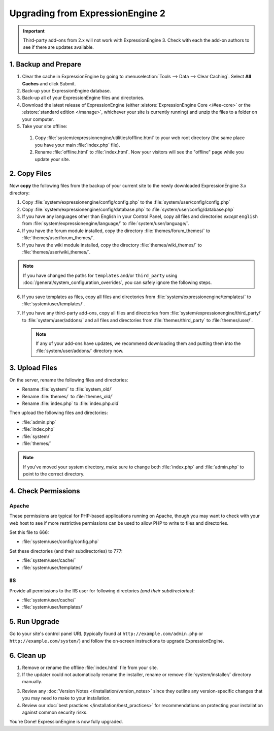#################################
Upgrading from ExpressionEngine 2
#################################

.. important:: Third-party add-ons from 2.x will not work with ExpressionEngine
  3. Check with each the add-on authors to see if there are updates available.

*********************
1. Backup and Prepare
*********************

#. Clear the cache in ExpressionEngine by going to
   :menuselection:`Tools --> Data --> Clear Caching`. Select **All Caches** and
   click Submit.

#. Back-up your ExpressionEngine database.

#. Back-up all of your ExpressionEngine files and directories.

#. Download the latest release of ExpressionEngine (either
   :elstore:`ExpressionEngine Core </#ee-core>` or the
   :elstore:`standard edition </manage>`, whichever your site is currently
   running) and unzip the files to a folder on your computer.

#. Take your site offline:

  #. Copy :file:`system/expressionengine/utilities/offline.html` to your web
     root directory (the same place you have your main :file:`index.php` file).
  #. Rename :file:`offline.html` to :file:`index.html`. Now your visitors will
     see the "offline" page while you update your site.

*************
2. Copy Files
*************

Now **copy** the following files from the backup of your current site to the
newly downloaded ExpressionEngine 3.x directory:

1. Copy :file:`system/expressionengine/config/config.php` to
   the :file:`system/user/config/config.php`

2. Copy :file:`system/expressionengine/config/database.php` to
   :file:`system/user/config/database.php`

3. If you have any languages other than English in your Control Panel, copy all
   files and directories  *except* ``english`` from
   :file:`system/expressionengine/language/` to :file:`system/user/language/`.

4. If you have the forum module installed, copy the directory
   :file:`themes/forum_themes/` to :file:`themes/user/forum_themes/`.

5. If you have the wiki module installed, copy the directory
   :file:`themes/wiki_themes/` to :file:`themes/user/wiki_themes/`.

.. note:: If you have changed the paths for ``templates`` and/or ``third_party``
  using :doc:`/general/system_configuration_overrides`, you can safely ignore
  the following steps.

6. If you save templates as files, copy all files and directories from
   :file:`system/expressionengine/templates/` to :file:`system/user/templates/`.

7. If you have any third-party add-ons, copy all files and directories from
   :file:`system/expressionengine/third_party/` to :file:`system/user/addons/`
   and all files and directories from :file:`themes/third_party` to
   :file:`themes/user/`.

   .. note:: If any of your add-ons have updates, we recommend downloading them
     and putting them into the :file:`system/user/addons/` directory now.

***************
3. Upload Files
***************

On the server, rename the following files and directories:

- Rename :file:`system/` to :file:`system_old/`
- Rename :file:`themes/` to :file:`themes_old/`
- Rename :file:`index.php` to :file:`index.php.old`

Then upload the following files and directories:

-  :file:`admin.php`
-  :file:`index.php`
-  :file:`system/`
-  :file:`themes/`

.. note:: If you've moved your system directory, make sure to change both
  :file:`index.php` and :file:`admin.php` to point to the correct directory.

********************
4. Check Permissions
********************

Apache
======

These permissions are typical for PHP-based applications running on Apache,
though you may want to check with your web host to see if more restrictive
permissions can be used to allow PHP to write to files and directories.

Set this file to 666:

- :file:`system/user/config/config.php`

Set these directories (and their subdirectories) to 777:

- :file:`system/user/cache/`
- :file:`system/user/templates/`

IIS
===

Provide all permissions to the IIS user for following directories *(and their
subdirectories)*:

- :file:`system/user/cache/`
- :file:`system/user/templates/`

**************
5. Run Upgrade
**************

Go to your site's control panel URL (typically found at
``http://example.com/admin.php`` or ``http://example.com/system/``) and follow
the on-screen instructions to upgrade ExpressionEngine.

***********
6. Clean up
***********

1. Remove or rename the offline :file:`index.html` file from your site.

2. If the updater could not automatically rename the installer, rename or remove
   :file:`system/installer/` directory manually.

.. note: The installer directory can be safely removed after installing
  ExpressionEngine.

3. Review any :doc:`Version Notes </installation/version_notes>` since they
   outline any version-specific changes that you may need to make to your
   installation.

4. Review our :doc:`best practices </installation/best_practices>` for
   recommendations on protecting your installation against common security
   risks.

You're Done! ExpressionEngine is now fully upgraded.
